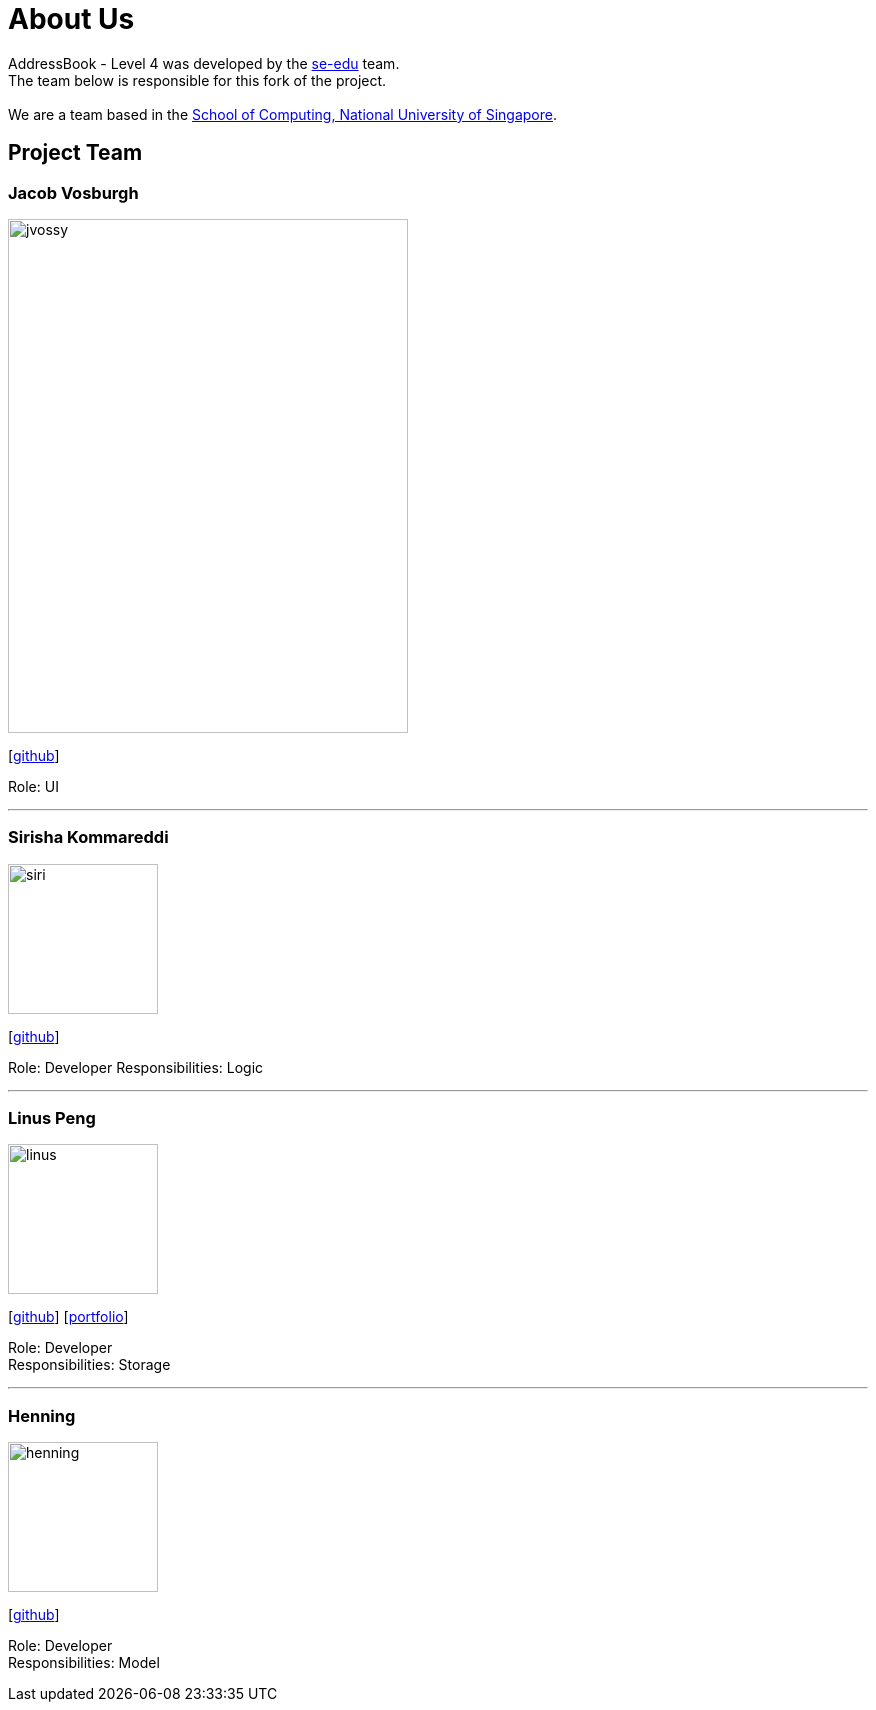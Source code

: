 = About Us
:relfileprefix: team/
ifdef::env-github,env-browser[:outfilesuffix: .adoc]
:imagesDir: images
:stylesDir: stylesheets

AddressBook - Level 4 was developed by the https://se-edu.github.io/docs/Team.html[se-edu] team. +
The team below is responsible for this fork of the project. +
{empty} +
We are a team based in the http://www.comp.nus.edu.sg[School of Computing, National University of Singapore].

== Project Team

=== Jacob Vosburgh
image::jvossy.png[width="400", height="514" align="left"]
{empty} [https://github.com/jvossy[github]]

Role: UI

'''

=== Sirisha Kommareddi
image::siri.jpg[width="150", align="left"]
{empty}[https://github.com/siri99[github]]

Role: Developer
Responsibilities: Logic

'''

=== Linus Peng
image::linus.jpg[width="150", align="left"]
{empty}[http://github.com/LinusMelb[github]] [<<Linus#, portfolio>>]

Role: Developer +
Responsibilities: Storage

'''

=== Henning
image::henning.jpg[width="150", align="left"]
{empty}[https://github.com/coolpotato1[github]]

Role: Developer +
Responsibilities: Model
